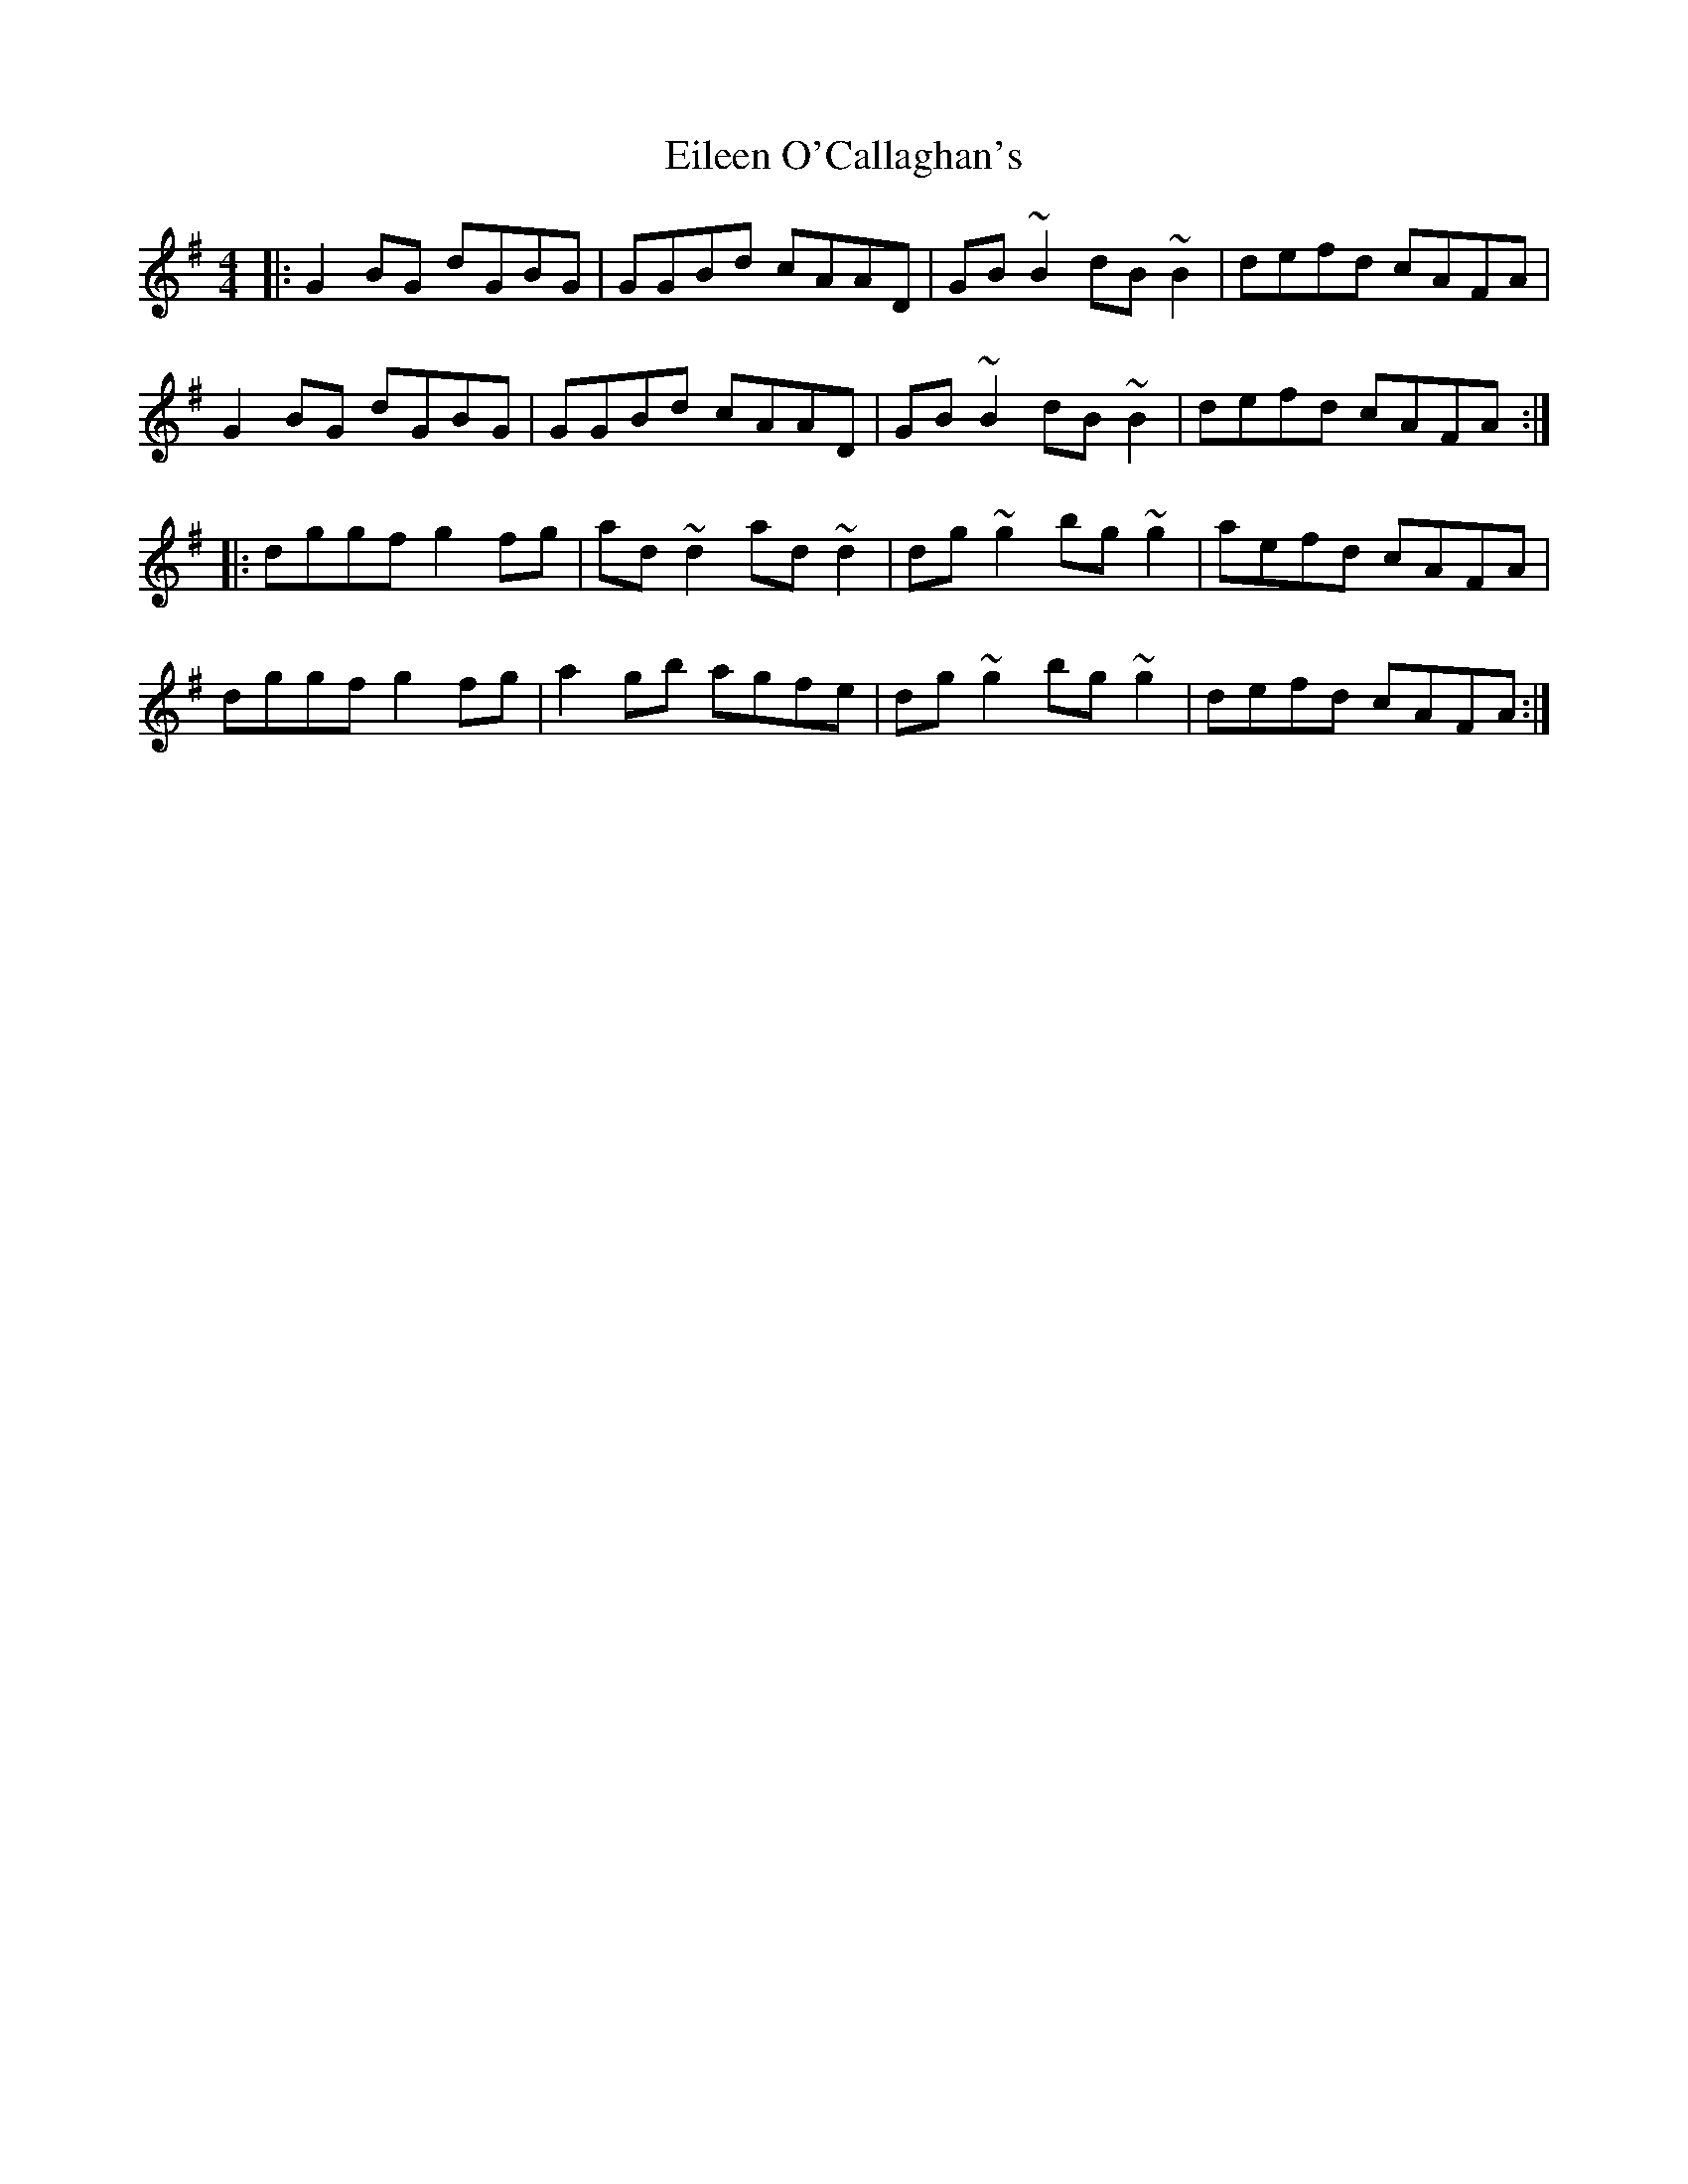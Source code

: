 X: 11658
T: Eileen O'Callaghan's
R: reel
M: 4/4
K: Gmajor
|:G2BG dGBG|GGBd cAAD|GB~B2 dB~B2|defd cAFA|
G2BG dGBG|GGBd cAAD|GB~B2 dB~B2|defd cAFA:|
|:dggf g2fg|ad~d2 ad~d2|dg~g2 bg~g2|aefd cAFA|
dggf g2fg|a2gb agfe|dg~g2 bg~g2|defd cAFA:|

